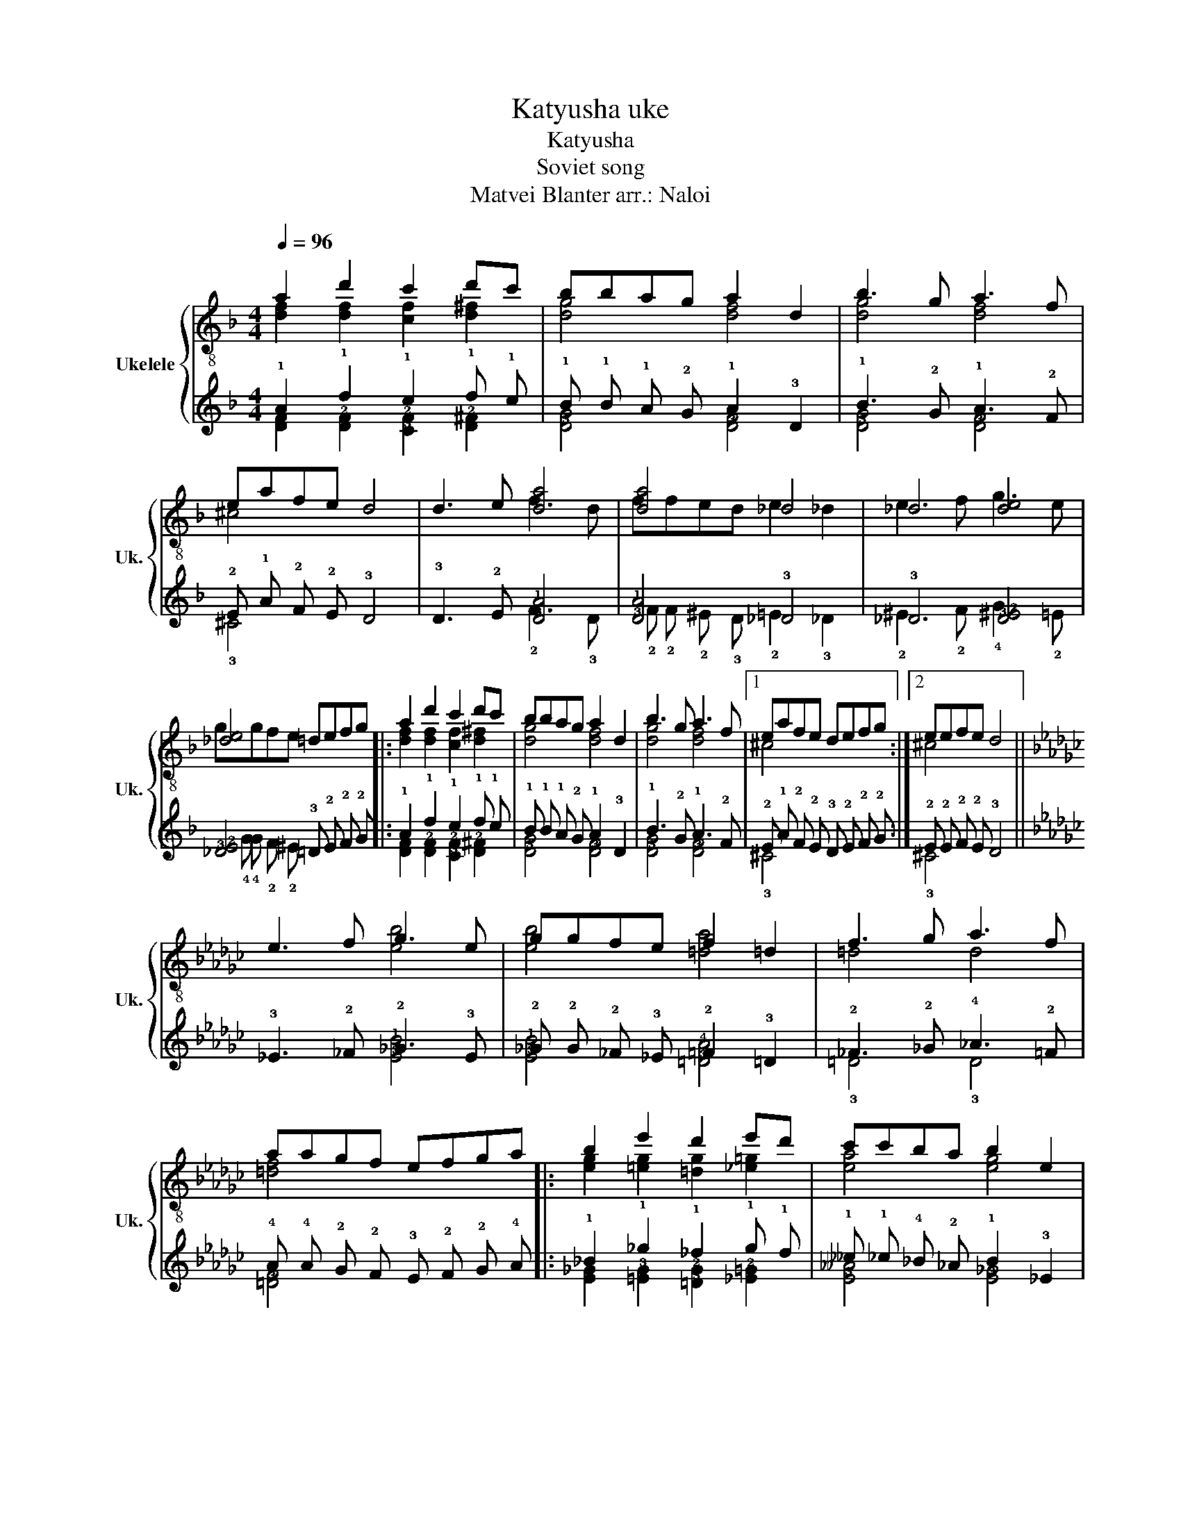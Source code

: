 X:1
T:Katyusha uke
T:Katyusha
T:Soviet song
T: Matvei Blanter arr.: Naloi
%%score { ( 1 2 ) | ( 3 4 ) }
L:1/8
Q:1/4=96
M:4/4
K:F
V:1 treble-8 nm="Ukelele" snm="Uk."
V:2 treble-8 
V:3 tab stafflines=4 strings=G4,C4,E4,A4 nostems 
V:4 tab stafflines=4 strings=G4,C4,E4,A4 nostems 
V:1
 a2 d'2 c'2 d'c' | bbag a2 d2 | b3 g a3 f | eafe d4 | d3 e [da]4 | [da]4 _d4 | _d4 [de]4 | %7
 [_de]4 =defg |: a2 d'2 c'2 d'c' | bbag a2 d2 | b3 g a3 f |1 eafe defg :|2 eefe d4 || %13
[K:Gb] e3 f g3 e | ggfe f2 =d2 | f3 g a3 f | aagf efga |: b2 e'2 d'2 e'd' | c'c'ba b2 e2 | %19
 c'3 a b3 g |1 fbgf efga :|2 ffgf e4 ||!p! [eac']3 a [eb]3 g | [fb]b[dg][=df] e4 | %24
 !arpeggio![ac'e']3 a !arpeggio![egb]3 g | z bgf e4 |] %26
V:2
 [df]2 [df]2 [cf]2 [d^f]2 | [dg]4 [df]4 | [dg]4 [df]4 | ^c4 x4 | x4 f3 d | ffed e2 _d2 | %6
 e3 f g3 e | ggfe x4 |: [df]2 [df]2 [cf]2 [d^f]2 | [dg]4 [df]4 | [dg]4 [df]4 |1 ^c4 x4 :|2 %12
 ^c4 x4 ||[K:Gb] x4 [eb]4 | [eb]4 [=da]4 | =d4 d4 | [=df]4 x4 |: [eg]2 [=eg]2 [=dg]2 [_e=g]2 | %18
 [ea]4 [eg]4 | [ea]4 [eg]4 |1 =d4 x4 :|2 =d4 x4 || x8 | x8 | x8 | !arpeggio![b=d'f']4 x4 |] %26
V:3
 !1!A2 !1!d2 !1!c2 !1!d !1!c | !1!B !1!B !1!A !2!G !1!A2 !3!D2 | !1!B3 !2!G !1!A3 !2!F | %3
 !2!E !1!A !2!F !2!E !3!D4 | !3!D3 !2!E [!3!D!1!A]4 | [!3!D!1!A]4 !3!_D4 | !3!_D4 [!3!D!2!^E]4 | %7
 [!3!_D!2!E]4 !3!=D !2!E !2!F !2!G |: !1!A2 !1!d2 !1!c2 !1!d !1!c | %9
 !1!B !1!B !1!A !2!G !1!A2 !3!D2 | !1!B3 !2!G !1!A3 !2!F |1 %11
 !2!E !1!A !2!F !2!E !3!D !2!E !2!F !2!G :|2 !2!E !2!E !2!F !2!E !3!D4 || %13
[K:Gb] !3!_E3 !2!_F !2!_G3 !3!E | !2!_G !2!G !2!_F !3!_E !2!=F2 !3!=D2 | %15
 !2!_F3 !2!_G !4!_A3 !2!=F | !4!A !4!A !2!G !2!F !3!E !2!F !2!G !4!A |: %17
 !1!_B2 !1!_e2 !1!_d2 !1!e !1!d | !1!__c !1!_c !4!_B !2!_A !1!B2 !3!_E2 | %19
 !1!__c3 !2!_A !1!_B3 !2!_G |1 !2!_F !1!_B !2!_G !2!=F !3!E !2!F !2!G !4!A :|2 %21
 !2!F !2!F !2!G !2!F !3!E4 || [!3!E!2!A!1!c]3 !2!A [!3!E!1!B]3 !2!G | %23
 [!2!F!1!B] !1!B [!3!D!2!G] [!3!=D!2!F] !3!E4 | %24
 !arpeggio![!3!A!2!c!1!e]3 !3!A !arpeggio![!3!E!2!G!1!B]3 !2!G | x !3!B !3!G !3!F !3!E4 |] %26
V:4
 [!3!D!2!F]2 [!3!D!2!F]2 [!3!C!2!F]2 [!3!D!2!^F]2 | [!3!D!2!G]4 [!3!D!2!F]4 | %2
 [!3!D!2!G]4 [!3!D!2!F]4 | !3!^C4 x4 | x4 !2!F3 !3!D | !2!F !2!F !2!^E !3!D !2!=E2 !3!_D2 | %6
 !2!^E3 !2!F !4!G3 !2!=E | !4!G !4!G !2!F !2!^E x4 |: %8
 [!3!D!2!F]2 [!3!D!2!F]2 [!3!C!2!F]2 [!3!D!2!^F]2 | [!3!D!2!G]4 [!3!D!2!F]4 | %10
 [!3!D!2!G]4 [!3!D!2!F]4 |1 !3!^C4 x4 :|2 !3!^C4 x4 ||[K:Gb] x4 [!3!E!1!B]4 | %14
 [!3!E!1!B]4 [!3!=D!4!A]4 | !3!=D4 !3!D4 | [!3!=D!2!F]4 x4 |: %17
 [!3!E!2!_G]2 [!2!=E!3!G]2 [!3!=D!2!G]2 [!3!_E!2!=G]2 | [!3!E!2!__A]4 [!3!E!2!_G]4 | %19
 [!3!E!2!A]4 [!3!E!2!G]4 |1 !3!=D4 x4 :|2 !3!=D4 x4 || x8 | x8 | x8 | %25
 !arpeggio![!3!B!2!=d!1!f]4 x4 |] %26

